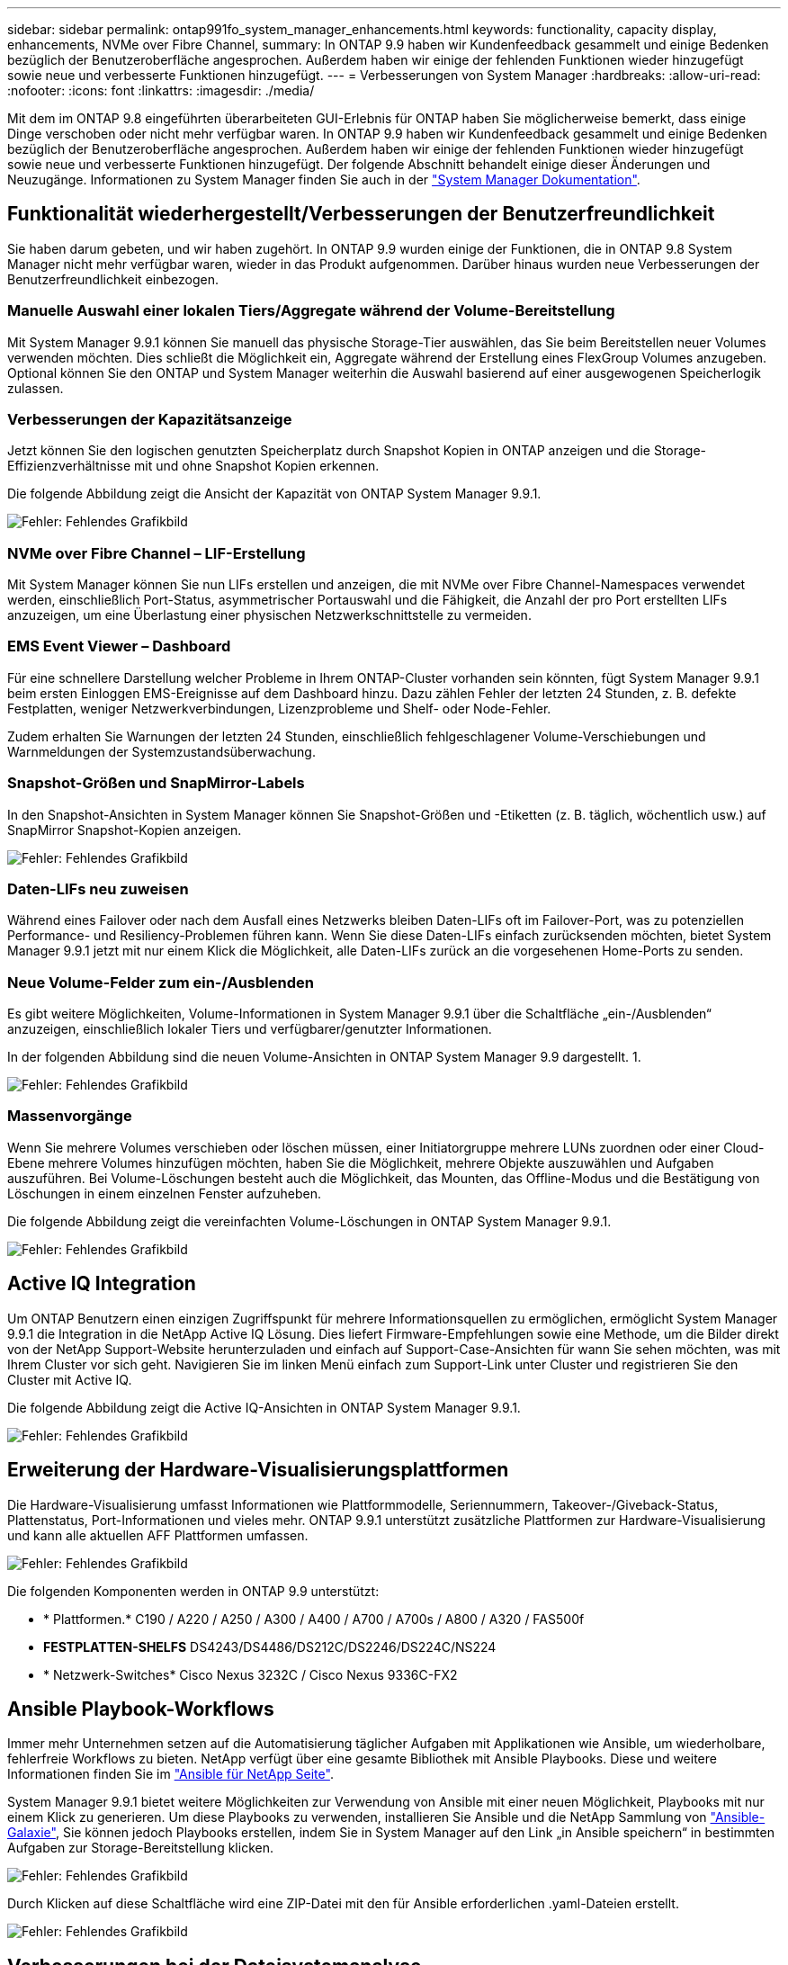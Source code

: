 ---
sidebar: sidebar 
permalink: ontap991fo_system_manager_enhancements.html 
keywords: functionality, capacity display, enhancements, NVMe over Fibre Channel, 
summary: In ONTAP 9.9 haben wir Kundenfeedback gesammelt und einige Bedenken bezüglich der Benutzeroberfläche angesprochen. Außerdem haben wir einige der fehlenden Funktionen wieder hinzugefügt sowie neue und verbesserte Funktionen hinzugefügt. 
---
= Verbesserungen von System Manager
:hardbreaks:
:allow-uri-read: 
:nofooter: 
:icons: font
:linkattrs: 
:imagesdir: ./media/


Mit dem im ONTAP 9.8 eingeführten überarbeiteten GUI-Erlebnis für ONTAP haben Sie möglicherweise bemerkt, dass einige Dinge verschoben oder nicht mehr verfügbar waren. In ONTAP 9.9 haben wir Kundenfeedback gesammelt und einige Bedenken bezüglich der Benutzeroberfläche angesprochen. Außerdem haben wir einige der fehlenden Funktionen wieder hinzugefügt sowie neue und verbesserte Funktionen hinzugefügt. Der folgende Abschnitt behandelt einige dieser Änderungen und Neuzugänge. Informationen zu System Manager finden Sie auch in der https://docs.netapp.com/us-en/ontap/index.html["System Manager Dokumentation"^].



== Funktionalität wiederhergestellt/Verbesserungen der Benutzerfreundlichkeit

Sie haben darum gebeten, und wir haben zugehört. In ONTAP 9.9 wurden einige der Funktionen, die in ONTAP 9.8 System Manager nicht mehr verfügbar waren, wieder in das Produkt aufgenommen. Darüber hinaus wurden neue Verbesserungen der Benutzerfreundlichkeit einbezogen.



=== Manuelle Auswahl einer lokalen Tiers/Aggregate während der Volume-Bereitstellung

Mit System Manager 9.9.1 können Sie manuell das physische Storage-Tier auswählen, das Sie beim Bereitstellen neuer Volumes verwenden möchten. Dies schließt die Möglichkeit ein, Aggregate während der Erstellung eines FlexGroup Volumes anzugeben. Optional können Sie den ONTAP und System Manager weiterhin die Auswahl basierend auf einer ausgewogenen Speicherlogik zulassen.



=== Verbesserungen der Kapazitätsanzeige

Jetzt können Sie den logischen genutzten Speicherplatz durch Snapshot Kopien in ONTAP anzeigen und die Storage-Effizienzverhältnisse mit und ohne Snapshot Kopien erkennen.

Die folgende Abbildung zeigt die Ansicht der Kapazität von ONTAP System Manager 9.9.1.

image:ontap991fo_image1.jpeg["Fehler: Fehlendes Grafikbild"]



=== NVMe over Fibre Channel – LIF-Erstellung

Mit System Manager können Sie nun LIFs erstellen und anzeigen, die mit NVMe over Fibre Channel-Namespaces verwendet werden, einschließlich Port-Status, asymmetrischer Portauswahl und die Fähigkeit, die Anzahl der pro Port erstellten LIFs anzuzeigen, um eine Überlastung einer physischen Netzwerkschnittstelle zu vermeiden.



=== EMS Event Viewer – Dashboard

Für eine schnellere Darstellung welcher Probleme in Ihrem ONTAP-Cluster vorhanden sein könnten, fügt System Manager 9.9.1 beim ersten Einloggen EMS-Ereignisse auf dem Dashboard hinzu. Dazu zählen Fehler der letzten 24 Stunden, z. B. defekte Festplatten, weniger Netzwerkverbindungen, Lizenzprobleme und Shelf- oder Node-Fehler.

Zudem erhalten Sie Warnungen der letzten 24 Stunden, einschließlich fehlgeschlagener Volume-Verschiebungen und Warnmeldungen der Systemzustandsüberwachung.



=== Snapshot-Größen und SnapMirror-Labels

In den Snapshot-Ansichten in System Manager können Sie Snapshot-Größen und -Etiketten (z. B. täglich, wöchentlich usw.) auf SnapMirror Snapshot-Kopien anzeigen.

image:ontap991fo_image2.png["Fehler: Fehlendes Grafikbild"]



=== Daten-LIFs neu zuweisen

Während eines Failover oder nach dem Ausfall eines Netzwerks bleiben Daten-LIFs oft im Failover-Port, was zu potenziellen Performance- und Resiliency-Problemen führen kann. Wenn Sie diese Daten-LIFs einfach zurücksenden möchten, bietet System Manager 9.9.1 jetzt mit nur einem Klick die Möglichkeit, alle Daten-LIFs zurück an die vorgesehenen Home-Ports zu senden.



=== Neue Volume-Felder zum ein-/Ausblenden

Es gibt weitere Möglichkeiten, Volume-Informationen in System Manager 9.9.1 über die Schaltfläche „ein-/Ausblenden“ anzuzeigen, einschließlich lokaler Tiers und verfügbarer/genutzter Informationen.

In der folgenden Abbildung sind die neuen Volume-Ansichten in ONTAP System Manager 9.9 dargestellt. 1.

image:ontap991fo_image3.png["Fehler: Fehlendes Grafikbild"]



=== Massenvorgänge

Wenn Sie mehrere Volumes verschieben oder löschen müssen, einer Initiatorgruppe mehrere LUNs zuordnen oder einer Cloud-Ebene mehrere Volumes hinzufügen möchten, haben Sie die Möglichkeit, mehrere Objekte auszuwählen und Aufgaben auszuführen. Bei Volume-Löschungen besteht auch die Möglichkeit, das Mounten, das Offline-Modus und die Bestätigung von Löschungen in einem einzelnen Fenster aufzuheben.

Die folgende Abbildung zeigt die vereinfachten Volume-Löschungen in ONTAP System Manager 9.9.1.

image:ontap991fo_image4.png["Fehler: Fehlendes Grafikbild"]



== Active IQ Integration

Um ONTAP Benutzern einen einzigen Zugriffspunkt für mehrere Informationsquellen zu ermöglichen, ermöglicht System Manager 9.9.1 die Integration in die NetApp Active IQ Lösung. Dies liefert Firmware-Empfehlungen sowie eine Methode, um die Bilder direkt von der NetApp Support-Website herunterzuladen und einfach auf Support-Case-Ansichten für wann Sie sehen möchten, was mit Ihrem Cluster vor sich geht. Navigieren Sie im linken Menü einfach zum Support-Link unter Cluster und registrieren Sie den Cluster mit Active IQ.

Die folgende Abbildung zeigt die Active IQ-Ansichten in ONTAP System Manager 9.9.1.

image:ontap991fo_image5.png["Fehler: Fehlendes Grafikbild"]



== Erweiterung der Hardware-Visualisierungsplattformen

Die Hardware-Visualisierung umfasst Informationen wie Plattformmodelle, Seriennummern, Takeover-/Giveback-Status, Plattenstatus, Port-Informationen und vieles mehr. ONTAP 9.9.1 unterstützt zusätzliche Plattformen zur Hardware-Visualisierung und kann alle aktuellen AFF Plattformen umfassen.

image:ontap991fo_image6.png["Fehler: Fehlendes Grafikbild"]

Die folgenden Komponenten werden in ONTAP 9.9 unterstützt:

* * Plattformen.* C190 / A220 / A250 / A300 / A400 / A700 / A700s / A800 / A320 / FAS500f
* *FESTPLATTEN-SHELFS* DS4243/DS4486/DS212C/DS2246/DS224C/NS224
* * Netzwerk-Switches* Cisco Nexus 3232C / Cisco Nexus 9336C-FX2




== Ansible Playbook-Workflows

Immer mehr Unternehmen setzen auf die Automatisierung täglicher Aufgaben mit Applikationen wie Ansible, um wiederholbare, fehlerfreie Workflows zu bieten. NetApp verfügt über eine gesamte Bibliothek mit Ansible Playbooks. Diese und weitere Informationen finden Sie im https://www.netapp.com/devops-solutions/ansible/["Ansible für NetApp Seite"^].

System Manager 9.9.1 bietet weitere Möglichkeiten zur Verwendung von Ansible mit einer neuen Möglichkeit, Playbooks mit nur einem Klick zu generieren. Um diese Playbooks zu verwenden, installieren Sie Ansible und die NetApp Sammlung von https://galaxy.ansible.com/netapp/ontap["Ansible-Galaxie"^], Sie können jedoch Playbooks erstellen, indem Sie in System Manager auf den Link „in Ansible speichern“ in bestimmten Aufgaben zur Storage-Bereitstellung klicken.

image:ontap991fo_image7.png["Fehler: Fehlendes Grafikbild"]

Durch Klicken auf diese Schaltfläche wird eine ZIP-Datei mit den für Ansible erforderlichen .yaml-Dateien erstellt.

image:ontap991fo_image8.png["Fehler: Fehlendes Grafikbild"]



== Verbesserungen bei der Dateisystemanalyse

In Umgebungen mit vielen Dateien erfordern Versuche, Informationen über Ordnerkapazität, Alter und Dateianzahl zu finden, in der Regel zeitintensive Befehle oder Skripte, die serielle Operationen über NAS-Protokolle ausführen, wie z. B. `ls`, `du`, `find`, und `stat`.

Mit ONTAP System Manager 9.8 können Administratoren File-Systeminformationen auf beliebigen NAS Storage Volumes schnell und einfach ermitteln, da sie einen Scanner mit geringen Auswirkungen für jedes Volume ermöglicht haben. Dieser Scanner durchsucht das ONTAP-Dateisystem im Hintergrund mit einem Job mit niedriger Priorität und liefert eine Fülle von Informationen, die verfügbar sind, sobald Sie zu einem Volume navigieren, auf dem es aktiviert ist.

Aktivieren https://docs.netapp.com/us-en/ontap/concept_nas_file_system_analytics_overview.html["Filesystem-Analyse"^] Ist so einfach wie das Navigieren zu der Lautstärke, die Sie scannen möchten. Wechseln Sie zu Storage > Volumes und dann zur Suche nach dem gewünschten Volume. Klicken Sie auf das Volume und dann auf die Registerkarte Explorer.

Hier sehen Sie den Link Analytics aktivieren auf der rechten Seite der Seite.

image:ontap991fo_image9.png["Fehler: Fehlendes Grafikbild"]

Nachdem Sie auf Aktivieren geklickt haben, wird der Scanner gestartet. Die Dauer des Abschlusses hängt von der Anzahl der Objekte im Volume sowie von der Systemlast ab. Nach Abschluss dieses Vorgangs wird die gesamte Verzeichnisstruktur angezeigt, die in der Ansicht System Manager aufgefüllt ist. Diese Ansicht kann im Verzeichnisbaum navigiert werden und bietet Zugriff auf Verlaufsdaten, Verzeichnisinformationen und Dateigrößen.

ONTAP 9.9.1 bietet einige zusätzliche Verbesserungen der Funktion, wie das Filtern nach Datei- oder Verzeichnisnamen und das Ausführen https://docs.netapp.com/us-en/ontap/task_nas_file_system_analytics_take_corrective_action.html["Schnelles Löschen des Verzeichnisses"^].



== Andere Verbesserungen bei System Manager 9.9.1

ONTAP 9 9.1 enthält darüber hinaus die folgenden Verbesserungen an System Manager:

|===
|  |  


 a| 
* Geschachtelte Initiatorgruppen
* SnapMirror Cloud – Backups und Restores (nur ONTAP S3 und StorageGRID)
* All SAN Array-Erweiterung
* FlexCache vor dem Ausfüllen, DR, Bandbreiteneinsparungen anzeigen

 a| 
* SVM-DR für FlexGroup Volumes
* SnapMirror Kaskadierung und Fan-out-Unterstützung für FlexGroup Volumes
* FabricPool: Passen Sie die Mindestkühltage an oder ändern Sie sie


|===